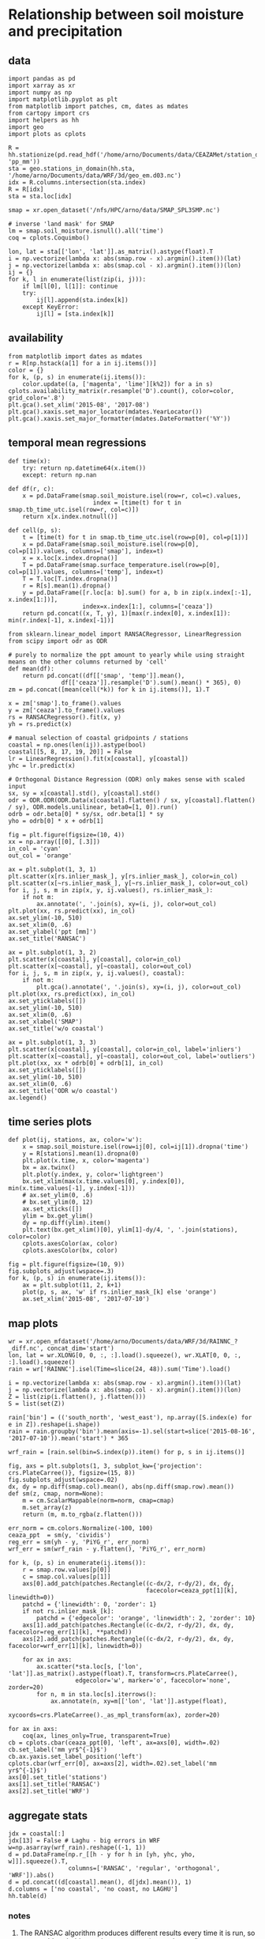 * Relationship between soil moisture and precipitation
** data
#+begin_src ipython :results silent :session
  import pandas as pd
  import xarray as xr
  import numpy as np
  import matplotlib.pyplot as plt
  from matplotlib import patches, cm, dates as mdates
  from cartopy import crs
  import helpers as hh
  import geo
  import plots as cplots

  R = hh.stationize(pd.read_hdf('/home/arno/Documents/data/CEAZAMet/station_data.h5', 'pp_mm'))
  sta = geo.stations_in_domain(hh.sta, '/home/arno/Documents/data/WRF/3d/geo_em.d03.nc')
  idx = R.columns.intersection(sta.index)
  R = R[idx]
  sta = sta.loc[idx]

  smap = xr.open_dataset('/nfs/HPC/arno/data/SMAP_SPL3SMP.nc')

  # inverse 'land mask' for SMAP
  lm = smap.soil_moisture.isnull().all('time')
  coq = cplots.Coquimbo()
#+end_src

#+begin_src ipython :results silent :session
  lon, lat = sta[['lon', 'lat']].as_matrix().astype(float).T
  i = np.vectorize(lambda x: abs(smap.row - x).argmin().item())(lat)
  j = np.vectorize(lambda x: abs(smap.col - x).argmin().item())(lon)
  ij = {}
  for k, l in enumerate(list(zip(i, j))):
      if lm[l[0], l[1]]: continue
      try:
          ij[l].append(sta.index[k])
      except KeyError:
          ij[l] = [sta.index[k]]
#+end_src

** availability
#+begin_src ipython :results raw :session :savefig "pp_mm_avail.png"
  from matplotlib import dates as mdates
  r = R[np.hstack(a[1] for a in ij.items())]
  color = {}
  for k, (p, s) in enumerate(ij.items()):
      color.update((a, ['magenta', 'lime'][k%2]) for a in s)
  cplots.availability_matrix(r.resample('D').count(), color=color, grid_color='.8')
  plt.gca().set_xlim('2015-08', '2017-08')
  plt.gca().xaxis.set_major_locator(mdates.YearLocator())
  plt.gca().xaxis.set_major_formatter(mdates.DateFormatter('%Y'))
#+end_src

#+CAPTION: Availability for stations with precipitation inside d03 domain, for the time period for which I currently have SMAP data. The alternating colors of the station identifiers indicate groupings of the individual stations into the areas covered by SMAP 36 x 36 km grid cells (sequential stations of the same color are in the same grid cell).
#+RESULTS:
[[file:./obipy-resources/ppt-smois/pp_mm_avail.png]]
** temporal mean regressions
#+begin_src ipython :results silent :session
  def time(x):
      try: return np.datetime64(x.item())
      except: return np.nan

  def df(r, c):
      x = pd.DataFrame(smap.soil_moisture.isel(row=r, col=c).values,
                          index = [time(t) for t in smap.tb_time_utc.isel(row=r, col=c)])
      return x[x.index.notnull()]

  def cell(p, s):
      t = [time(t) for t in smap.tb_time_utc.isel(row=p[0], col=p[1])]
      x = pd.DataFrame(smap.soil_moisture.isel(row=p[0], col=p[1]).values, columns=['smap'], index=t)
      x = x.loc[x.index.dropna()]
      T = pd.DataFrame(smap.surface_temperature.isel(row=p[0], col=p[1]).values, columns=['temp'], index=t)
      T = T.loc[T.index.dropna()]
      r = R[s].mean(1).dropna()
      y = pd.DataFrame([r.loc[a: b].sum() for a, b in zip(x.index[:-1], x.index[1:])],
                       index=x.index[1:], columns=['ceaza'])
      return pd.concat((x, T, y), 1)[max(r.index[0], x.index[1]): min(r.index[-1], x.index[-1])]
#+end_src

#+begin_src ipython :results silent :session
  from sklearn.linear_model import RANSACRegressor, LinearRegression
  from scipy import odr as ODR

  # purely to normalize the ppt amount to yearly while using straight means on the other columns returned by 'cell'
  def mean(df):
      return pd.concat((df[['smap', 'temp']].mean(),
                 df[['ceaza']].resample('D').sum().mean() * 365), 0)
  zm = pd.concat([mean(cell(*k)) for k in ij.items()], 1).T

  x = zm['smap'].to_frame().values
  y = zm['ceaza'].to_frame().values
  rs = RANSACRegressor().fit(x, y)
  yh = rs.predict(x)

  # manual selection of coastal gridpoints / stations
  coastal = np.ones(len(ij)).astype(bool)
  coastal[[5, 8, 17, 19, 20]] = False
  lr = LinearRegression().fit(x[coastal], y[coastal])
  yhc = lr.predict(x)

  # Orthogonal Distance Regression (ODR) only makes sense with scaled input
  sx, sy = x[coastal].std(), y[coastal].std()
  odr = ODR.ODR(ODR.Data(x[coastal].flatten() / sx, y[coastal].flatten() / sy), ODR.models.unilinear, beta0=[1, 0]).run()
  odrb = odr.beta[0] * sy/sx, odr.beta[1] * sy
  yho = odrb[0] * x + odrb[1]
#+end_src

#+begin_src ipython :results raw :session :savefig "regressions_whole_period.png"
  fig = plt.figure(figsize=(10, 4))
  xx = np.array([[0], [.3]])
  in_col = 'cyan'
  out_col = 'orange'

  ax = plt.subplot(1, 3, 1)
  plt.scatter(x[rs.inlier_mask_], y[rs.inlier_mask_], color=in_col)
  plt.scatter(x[~rs.inlier_mask_], y[~rs.inlier_mask_], color=out_col)
  for i, j, s, m in zip(x, y, ij.values(), rs.inlier_mask_):
      if not m:
          ax.annotate(', '.join(s), xy=(i, j), color=out_col)
  plt.plot(xx, rs.predict(xx), in_col)
  ax.set_ylim(-10, 510)
  ax.set_xlim(0, .6)
  ax.set_ylabel('ppt [mm]')
  ax.set_title('RANSAC')

  ax = plt.subplot(1, 3, 2)
  plt.scatter(x[coastal], y[coastal], color=in_col)
  plt.scatter(x[~coastal], y[~coastal], color=out_col)
  for i, j, s, m in zip(x, y, ij.values(), coastal):
      if not m:
          plt.gca().annotate(', '.join(s), xy=(i, j), color=out_col)
  plt.plot(xx, rs.predict(xx), in_col)
  ax.set_yticklabels([])
  ax.set_ylim(-10, 510)
  ax.set_xlim(0, .6)
  ax.set_xlabel('SMAP')
  ax.set_title('w/o coastal')

  ax = plt.subplot(1, 3, 3)
  plt.scatter(x[coastal], y[coastal], color=in_col, label='inliers')
  plt.scatter(x[~coastal], y[~coastal], color=out_col, label='outliers')
  plt.plot(xx, xx * odrb[0] + odrb[1], in_col)
  ax.set_yticklabels([])
  ax.set_ylim(-10, 510)
  ax.set_xlim(0, .6)
  ax.set_title('ODR w/o coastal')
  ax.legend()
#+end_src

#+RESULTS:
[[file:./obipy-resources/ppt-smois/regressions_whole_period.png]]
** time series plots
#+begin_src ipython :results silent :session
  def plot(ij, stations, ax, color='w'):
      x = smap.soil_moisture.isel(row=ij[0], col=ij[1]).dropna('time')
      y = R[stations].mean(1).dropna(0)
      plt.plot(x.time, x, color='magenta')
      bx = ax.twinx()
      plt.plot(y.index, y, color='lightgreen')
      bx.set_xlim(max(x.time.values[0], y.index[0]), min(x.time.values[-1], y.index[-1]))
      # ax.set_ylim(0, .6)
      # bx.set_ylim(0, 12)
      ax.set_xticks([])
      ylim = bx.get_ylim()
      dy = np.diff(ylim).item()
      plt.text(bx.get_xlim()[0], ylim[1]-dy/4, ', '.join(stations), color=color)
      cplots.axesColor(ax, color)
      cplots.axesColor(bx, color)
#+end_src


#+begin_src ipython :results raw :session :savefig "SMAP_pp_mm.png"
  fig = plt.figure(figsize=(10, 9))
  fig.subplots_adjust(wspace=.3)
  for k, (p, s) in enumerate(ij.items()):
      ax = plt.subplot(11, 2, k+1)
      plot(p, s, ax, 'w' if rs.inlier_mask_[k] else 'orange')
      ax.set_xlim('2015-08', '2017-07-10')
#+end_src

#+RESULTS:
[[file:./obipy-resources/ppt-smois/SMAP_pp_mm.png]]

** map plots
#+begin_src ipython :results silent :session
  wr = xr.open_mfdataset('/home/arno/Documents/data/WRF/3d/RAINNC_?_diff.nc', concat_dim='start')
  lon, lat = wr.XLONG[0, 0, :, :].load().squeeze(), wr.XLAT[0, 0, :, :].load().squeeze()
  rain = wr['RAINNC'].isel(Time=slice(24, 48)).sum('Time').load()

  i = np.vectorize(lambda x: abs(smap.row - x).argmin().item())(lat)
  j = np.vectorize(lambda x: abs(smap.col - x).argmin().item())(lon)
  Z = list(zip(i.flatten(), j.flatten()))
  S = list(set(Z))

  rain['bin'] = (('south_north', 'west_east'), np.array([S.index(e) for e in Z]).reshape(i.shape))
  rain = rain.groupby('bin').mean(axis=-1).sel(start=slice('2015-08-16', '2017-07-10')).mean('start') * 365

  wrf_rain = [rain.sel(bin=S.index(p)).item() for p, s in ij.items()]
#+end_src

#+begin_src ipython :results raw :session :savefig "reg_map.png"
  fig, axs = plt.subplots(1, 3, subplot_kw={'projection': crs.PlateCarree()}, figsize=(15, 8))
  fig.subplots_adjust(wspace=.02)
  dx, dy = np.diff(smap.col).mean(), abs(np.diff(smap.row).mean())
  def sm(z, cmap, norm=None):
      m = cm.ScalarMappable(norm=norm, cmap=cmap)
      m.set_array(z)
      return (m, m.to_rgba(z.flatten()))

  err_norm = cm.colors.Normalize(-100, 100)
  ceaza_ppt  = sm(y, 'cividis')
  reg_err = sm(yh - y, 'PiYG_r', err_norm)
  wrf_err = sm(wrf_rain - y.flatten(), 'PiYG_r', err_norm)

  for k, (p, s) in enumerate(ij.items()):
      r = smap.row.values[p[0]]
      c = smap.col.values[p[1]]
      axs[0].add_patch(patches.Rectangle((c-dx/2, r-dy/2), dx, dy, 
                                         facecolor=ceaza_ppt[1][k], linewidth=0))
      patchd = {'linewidth': 0, 'zorder': 1}
      if not rs.inlier_mask_[k]:
          patchd = {'edgecolor': 'orange', 'linewidth': 2, 'zorder': 10}
      axs[1].add_patch(patches.Rectangle((c-dx/2, r-dy/2), dx, dy, facecolor=reg_err[1][k], **patchd))
      axs[2].add_patch(patches.Rectangle((c-dx/2, r-dy/2), dx, dy, facecolor=wrf_err[1][k], linewidth=0))

      for ax in axs:
          ax.scatter(*sta.loc[s, ['lon', 'lat']].as_matrix().astype(float).T, transform=crs.PlateCarree(),
                     edgecolor='w', marker='o', facecolor='none', zorder=20)
          for n, m in sta.loc[s].iterrows():
              ax.annotate(n, xy=m[['lon', 'lat']].astype(float),
                          xycoords=crs.PlateCarree()._as_mpl_transform(ax), zorder=20)

  for ax in axs:
      coq(ax, lines_only=True, transparent=True)
  cb = cplots.cbar(ceaza_ppt[0], 'left', ax=axs[0], width=.02)
  cb.set_label('mm yr$^{-1}$')
  cb.ax.yaxis.set_label_position('left')
  cplots.cbar(wrf_err[0], ax=axs[2], width=.02).set_label('mm yr$^{-1}$')
  axs[0].set_title('stations')
  axs[1].set_title('RANSAC')
  axs[2].set_title('WRF')
#+end_src

#+RESULTS:
[[file:./obipy-resources/ppt-smois/reg_map.png]]

** aggregate stats
#+begin_src ipython :results raw :session
  jdx = coastal[:]
  jdx[13] = False # Laghu - big errors in WRF
  w=np.asarray(wrf_rain).reshape((-1, 1))
  d = pd.DataFrame(np.r_[[h - y for h in [yh, yhc, yho, w]]].squeeze().T,
                   columns=['RANSAC', 'regular', 'orthogonal', 'WRF']).abs()
  d = pd.concat((d[coastal].mean(), d[jdx].mean()), 1)
  d.columns = ['no coastal', 'no coast, no LAGHU']
  hh.table(d)
#+end_src

#+RESULTS:
|            |    no coastal | no coast, no LAGHU |
|------------+---------------+--------------------|
| RANSAC     | 63.9783363144 |      63.9783363144 |
| regular    | 62.0063625776 |      62.0063625776 |
| orthogonal | 71.7178008979 |      71.7178008979 |
| WRF        | 57.4592655612 |      57.4592655612 |
*** notes
**** The RANSAC algorithm produces different results every time it is run, so one would probably need to aggregate (mean, best-of)
**** in calculating the errors, I exclude coastal stations from all examples, instead of excluding the outliers in the RANSAC case.
**** **IMPORTANT**: a more honest calculation for the regression error would be a leave-one-out or similar approach (test error vs. training error - we only have training error here)
**** there's a basic question about the representativeness of a station for an area
* time series approaches
#+begin_src ipython :results silent :session
  def time(x):
      try: return np.datetime64(x.item())
      except: return np.nan

  def tpl1(x, idx):
      y = x.iloc[x.index.get_indexer(idx) + 1]
      y.index = idx
      return y

  lij = list(ij.items())
  def cell(p, s):
      t = [time(t) for t in smap.tb_time_utc.isel(row=p[0], col=p[1])]
      x = pd.DataFrame(smap.soil_moisture.isel(row=p[0], col=p[1]).values, columns=['smap'], index=t)
      x = x.loc[x.index.dropna()]
      T = pd.DataFrame(smap.surface_temperature.isel(row=p[0], col=p[1]).values, columns=['temp'], index=t)
      T = T.loc[T.index.dropna()]
      dx = x.diff()
      idx = x[dx > 0].dropna().index
      hdx = x.iloc[x.index.get_indexer(idx) - 1].index
      y = R[s].mean(1)
      y = pd.DataFrame([y.loc[a: b].sum() for a, b in zip(hdx, idx)], index=idx, columns=['ceaza'])
      return pd.concat((dx.loc[idx], tpl1(dx, idx), T.loc[idx], tpl1(T, idx), y), 1)
#+end_src


#+begin_src ipython :results silent :session
# appears not absolutely necessary since statsmodels.tsa.ar_model.AR takes a time parameter
  def resample(x):
      y = x.resample('H').mean().dropna()
      t = y.index.values
      t23 = y.index.hour == 23
      t[t23] = t[t23] - pd.Timedelta('1H')
      y.index = t
      return y.asfreq('12H').interpolate()
#+end_src


#+begin_src ipython :results silent :session
  from statsmodels.tsa import ar_model

  class regress(object):
      def __init__(self, z):
          self.r = ar_model.AR(z['smap'], z.index).fit(1).resid.to_frame()
          self.i = self.r[(self.r > .05) & (self.r.shift(-1) > 0)].dropna().index
          x = self.r.loc[self.i]
          # x = pd.concat((self.r, self.r.shift(-1)), 1).loc[self.i]
          # x = pd.concat((self.r, z['temp']), 1).loc[self.i]
          self.b = np.linalg.lstsq(x, z.loc[self.i, 'ceaza'])
          self.x = pd.concat((z['ceaza'], x.dot(self.b[0])), 1)
#+end_src
